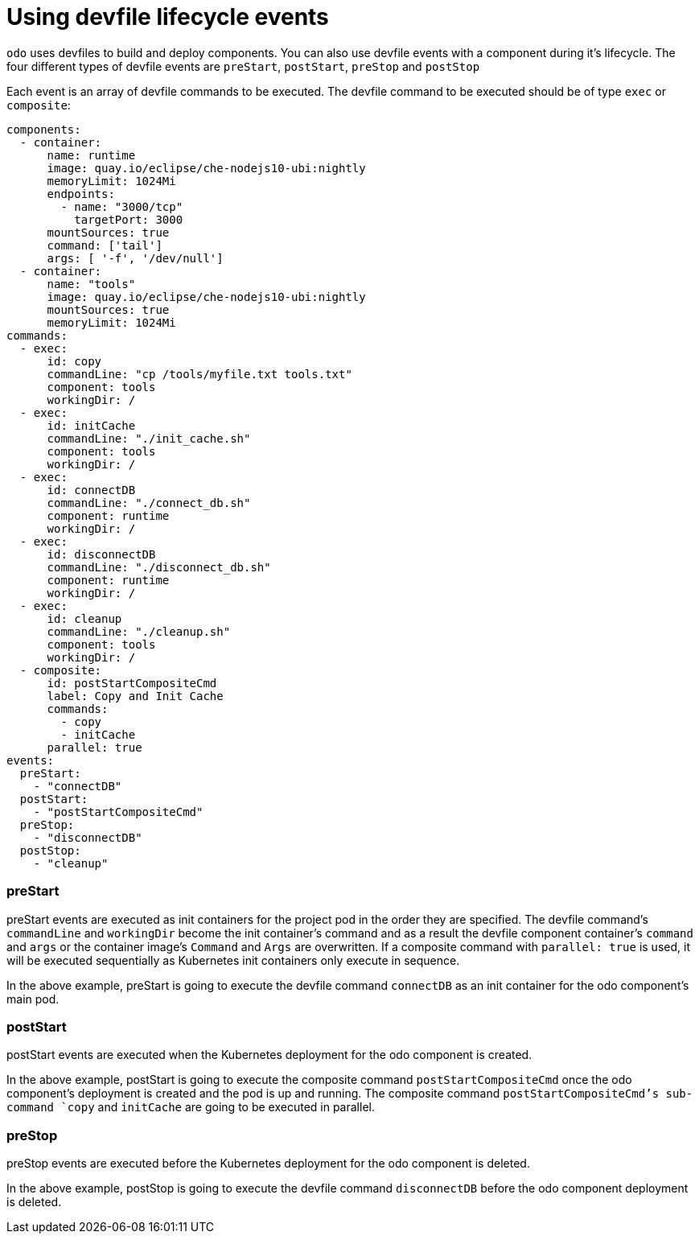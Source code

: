 # Using devfile lifecycle events

`odo` uses devfiles to build and deploy components. You can also use devfile events with a component during it's lifecycle. The four different types of devfile events are `preStart`, `postStart`, `preStop` and `postStop`

Each event is an array of devfile commands to be executed. The devfile command to be executed should be of type `exec` or `composite`:

```yaml
components:
  - container:
      name: runtime
      image: quay.io/eclipse/che-nodejs10-ubi:nightly
      memoryLimit: 1024Mi
      endpoints:
        - name: "3000/tcp"
          targetPort: 3000 
      mountSources: true
      command: ['tail']
      args: [ '-f', '/dev/null']
  - container:
      name: "tools"
      image: quay.io/eclipse/che-nodejs10-ubi:nightly
      mountSources: true
      memoryLimit: 1024Mi
commands:
  - exec:
      id: copy
      commandLine: "cp /tools/myfile.txt tools.txt"
      component: tools
      workingDir: /
  - exec:
      id: initCache
      commandLine: "./init_cache.sh"
      component: tools
      workingDir: /
  - exec:
      id: connectDB
      commandLine: "./connect_db.sh"
      component: runtime
      workingDir: /
  - exec:
      id: disconnectDB
      commandLine: "./disconnect_db.sh"
      component: runtime
      workingDir: /
  - exec:
      id: cleanup
      commandLine: "./cleanup.sh"
      component: tools
      workingDir: /
  - composite:
      id: postStartCompositeCmd
      label: Copy and Init Cache
      commands:
        - copy
        - initCache
      parallel: true
events:
  preStart:
    - "connectDB"
  postStart:
    - "postStartCompositeCmd" 
  preStop:
    - "disconnectDB"
  postStop:
    - "cleanup"
```

### preStart

preStart events are executed as init containers for the project pod in the order they are specified. The devfile command's `commandLine` and `workingDir` become the init container's command and as a result the devfile component container's `command` and `args` or the container image's `Command` and `Args` are overwritten. If a composite command with `parallel: true` is used, it will be executed sequentially as Kubernetes init containers only execute in sequence.

In the above example, preStart is going to execute the devfile command `connectDB` as an init container for the odo component's main pod.

### postStart

postStart events are executed when the Kubernetes deployment for the odo component is created. 

In the above example, postStart is going to execute the composite command `postStartCompositeCmd` once the odo component's deployment is created and the pod is up and running. The composite command `postStartCompositeCmd`'s sub-command `copy` and `initCache` are going to be executed in parallel.

### preStop

preStop events are executed before the Kubernetes deployment for the odo component is deleted. 

In the above example, postStop is going to execute the devfile command `disconnectDB` before the odo component deployment is deleted.